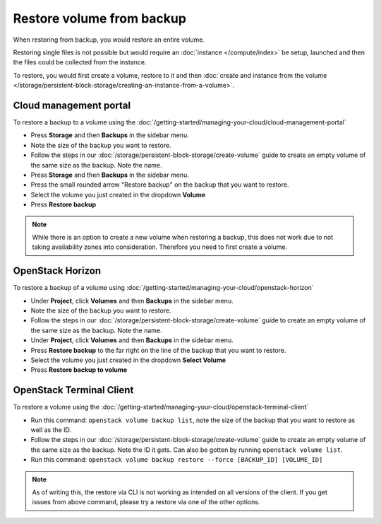 ==========================
Restore volume from backup
==========================

When restoring from backup, you would restore an entire volume.

Restoring single files is not possible but would require an :doc:`instance </compute/index>` be
setup, launched and then the files could be collected from the instance. 

To restore, you would first create a volume, restore to it and then
:doc:`create and instance from the volume </storage/persistent-block-storage/creating-an-instance-from-a-volume>`.

Cloud management portal
-----------------------

To restore a backup to a volume using the :doc:`/getting-started/managing-your-cloud/cloud-management-portal`

- Press **Storage** and then **Backups** in the sidebar menu.

- Note the size of the backup you want to restore. 

- Follow the steps in our :doc:`/storage/persistent-block-storage/create-volume` guide to
  create an empty volume of the same size as the backup. Note the name.

- Press **Storage** and then **Backups** in the sidebar menu.

- Press the small rounded arrow "Restore backup" on the backup that you want to restore.

- Select the volume you just created in the dropdown **Volume**

- Press **Restore backup**

.. note::

   While there is an option to create a new volume when restoring a backup, this does not work due to
   not taking availability zones into consideration. Therefore you need to first create a volume. 

OpenStack Horizon
-----------------

To restore a backup of a volume using :doc:`/getting-started/managing-your-cloud/openstack-horizon`

- Under **Project**, click **Volumes** and then **Backups** in the sidebar menu.

- Note the size of the backup you want to restore.

- Follow the steps in our :doc:`/storage/persistent-block-storage/create-volume` guide to create an
  empty volume of the same size as the backup. Note the name.

- Under **Project**, click **Volumes** and then **Backups** in the sidebar menu.

- Press **Restore backup** to the far right on the line of the backup that you want
  to restore.

- Select the volume you just created in the dropdown **Select Volume**

- Press **Restore backup to volume**

OpenStack Terminal Client
-------------------------

To restore a volume using the :doc:`/getting-started/managing-your-cloud/openstack-terminal-client`

- Run this command: ``openstack volume backup list``, note the size of the backup that you want to
  restore as well as the ID.

- Follow the steps in our :doc:`/storage/persistent-block-storage/create-volume` guide to create an
  empty volume of the same size as the backup. Note the ID it gets. Can also be gotten by
  running ``openstack volume list``.

- Run this command: ``openstack volume backup restore --force [BACKUP_ID] [VOLUME_ID]``

.. note::

   As of writing this, the restore via CLI is not working as intended on all versions of the
   client. If you get issues from above command, please try a restore via one of the other options. 

..  seealso::

    - :doc:`index`
    - :doc:`manual-backup`
    - :doc:`automatic-backup`
